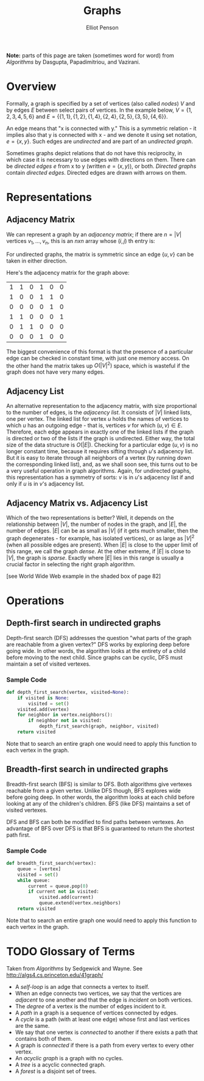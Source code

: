 #+TITLE: Graphs
#+AUTHOR: Elliot Penson
#+OPTIONS: num:nil

*Note:* parts of this page are taken (sometimes word for word) from
/Algorithms/ by Dasgupta, Papadimitriou, and Vazirani.

* Overview
  
  Formally, a graph is specified by a set of vertices (also called
  /nodes/) $V$ and by edges $E$ between select pairs of vertices. In
  the example below, $V = \{1, 2, 3, 4, 5, 6\}$ and $E = \{\{1, 1\},
  \{1, 2\}, \{1, 4\}, \{2, 4\}, \{2, 5\}, \{3, 5\}, \{4, 6\}\}$.

  #+ATTR_HTML: :width 400
  [[./images/graph.png]]

  An edge means that "x is connected with y." This is a symmetric
  relation - it implies also that y is connected with x - and we
  denote it using set notation, $e = \{x, y\}$. Such edges are
  /undirected/ and are part of an /undirected graph/.

  Sometimes graphs depict relations that do not have this reciprocity,
  in which case it is necessary to use edges with directions on
  them. There can be /directed edges/ $e$ from x to y (written $e =
  (x, y)$), or both. /Directed graphs/ contain /directed
  edges/. Directed edges are drawn with arrows on them.

* Representations

** Adjacency Matrix

   We can represent a graph by an /adjacency matrix/; if there are $n
   = |V|$ vertices $v_1,...,v_n$, this is an $nxn$ array whose $(i,
   j)$ th entry is:
   
   \begin{equation}
   a_{ij} = 
   \begin{cases}
   \text{1} &\quad\text{if there is an edge from $v_i$ to $v_j$}\\
   \text{0} &\quad\text{otherwise.} \ 
   \end{cases}
   \end{equation}

   For undirected graphs, the matrix is symmetric since an edge $\{u,
   v\}$ can be taken in either direction.

   Here's the adjacency matrix for the graph above:

   |---+---+---+---+---+---|
   | 1 | 1 | 0 | 1 | 0 | 0 |
   | 1 | 0 | 0 | 1 | 1 | 0 |
   | 0 | 0 | 0 | 0 | 1 | 0 |
   | 1 | 1 | 0 | 0 | 0 | 1 |
   | 0 | 1 | 1 | 0 | 0 | 0 |
   | 0 | 0 | 0 | 1 | 0 | 0 |

   The biggest convenience of this format is that the presence of a
   particular edge can be checked in constant time, with just one
   memory access. On the other hand the matrix takes up $O(|V|^2)$
   space, which is wasteful if the graph does not have very many
   edges.

** Adjacency List

   An alternative representation to the adjacency matrix, with size
   proportional to the number of edges, is the /adjacency
   list/. It consists of $|V|$ linked lists, one per vertex. The
   linked list for vertex $u$ holds the names of vertices to which $u$
   has an outgoing edge - that is, vertices $v$ for which $(u, v) \in
   E$. Therefore, each edge appears in exactly one of the linked lists
   if the graph is directed or two of the lists if the graph is
   undirected. Either way, the total size of the data structure is
   $O(|E|)$. Checking for a particular edge $(u, v)$ is no longer
   constant time, because it requires sifting through $u$'s adjacency
   list. But it is easy to iterate through all neighbors of a vertex
   (by running down the corresponding linked list), and, as we shall
   soon see, this turns out to be a very useful operation in graph
   algorithms. Again, for undirected graphs, this representation has a
   symmetry of sorts: $v$ is in $u$'s adjacency list if and only if
   $u$ is in $v$'s adjacency list.

** Adjacency Matrix vs. Adjacency List

   Which of the two representations is better? Well, it depends on the
   relationship between $|V|$, the number of nodes in the graph, and
   $|E|$, the number of edges. $|E|$ can be as small as $|V|$ (if it
   gets much smaller, then the graph degenerates - for example, has
   isolated vertices), or as large as $|V|^2$ (when all possible edges
   are present). When $|E|$ is close to the upper limit of this range,
   we call the graph /dense/. At the other extreme, if $|E|$ is close
   to $|V|$, the graph is /sparse/. Exactly where $|E|$ lies in this
   range is usually a crucial factor in selecting the right graph
   algorithm.

   [see World Wide Web example in the shaded box of page 82]

* Operations

** Depth-first search in undirected graphs

   Depth-first search (DFS) addresses the question "what parts of the
   graph are reachable from a given vertex?" DFS works by exploring
   deep before going wide. In other words, the algorithm looks at the
   entirety of a child before moving to the next child. Since graphs
   can be cyclic, DFS must maintain a set of visited vertexes.

*** Sample Code

    #+BEGIN_SRC python
      def depth_first_search(vertex, visited=None):
          if visited is None:
              visited = set()
          visited.add(vertex)
          for neighbor in vertex.neighbors():
              if neighbor not in visited:
                  depth_first_search(graph, neighbor, visited)
          return visited
    #+END_SRC

    Note that to search an entire graph one would need to apply this
    function to each vertex in the graph.

** Breadth-first search in undirected graphs

   Breadth-first search (BFS) is similar to DFS. Both algorithms give
   vertexes reachable from a given vertex. Unlike DFS though, BFS
   explores wide before going deep. In other words, the algorithm
   looks at each child before looking at any of the children's
   children. BFS (like DFS) maintains a set of visited vertexes.

   DFS and BFS can both be modified to find paths between vertexes. An
   advantage of BFS over DFS is that BFS is guaranteed to return the
   shortest path first.

*** Sample Code

    #+BEGIN_SRC python
      def breadth_first_search(vertex):
          queue = [vertex]
          visited = set()
          while queue:
              current = queue.pop(0)
              if current not in visited:
                  visited.add(current)
                  queue.extend(vertex.neighbors)
          return visited
    #+END_SRC

    Note that to search an entire graph one would need to apply this
    function to each vertex in the graph.

* TODO Glossary of Terms

  Taken from /Algorithms/ by Sedgewick and Wayne. See
  http://algs4.cs.princeton.edu/41graph/

  - A /self-loop/ is an adge that connects a vertex to itself.
  - When an edge connects two vertices, we say that the vertices are
    /adjacent/ to one another and that the edge is /incident/ on both
    vertices.
  - The /degree/ of a vertex is the number of edges incident to it.
  - A /path/ in a graph is a sequence of vertices connected by edges.
  - A /cycle/ is a path (with at least one edge) whose first and last
    vertices are the same.
  - We say that one vertex is /connected/ to another if there exists a
    path that contains both of them.
  - A graph is /connected/ if there is a path from every vertex to
    every other vertex.
  - An /acyclic graph/ is a graph with no cycles.
  - A /tree/ is a acyclic connected graph.
  - A /forest/ is a disjoint set of trees.
